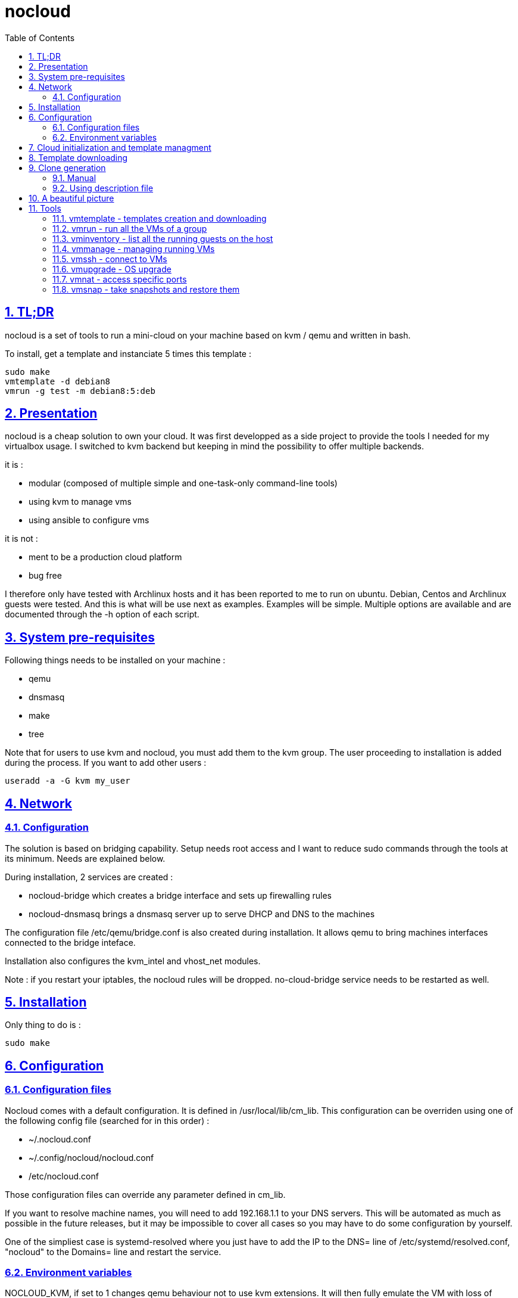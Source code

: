 // Settings:
:toc: macro
:numbered: 1
:sectids: 1
:sectlinks: 1

= nocloud

toc::[]

<<<
:numbered:

<<<

== TL;DR

nocloud is a set of tools to run a mini-cloud on your machine based on kvm / qemu and written in bash.

To install, get a template and instanciate 5 times this template :

 sudo make
 vmtemplate -d debian8
 vmrun -g test -m debian8:5:deb

== Presentation

nocloud is a cheap solution to own your cloud. It was first developped as a side project to provide the tools I needed for my virtualbox usage. I switched to kvm backend but keeping in mind the possibility to offer multiple backends.

it is :

- modular (composed of multiple simple and one-task-only command-line tools)
- using kvm to manage vms
- using ansible to configure vms

it is not :

- ment to be a production cloud platform
- bug free

I therefore only have tested with Archlinux hosts and it has been reported to me to run on ubuntu. Debian, Centos and Archlinux guests were tested. And this is what will be use next as examples. Examples will be simple. Multiple options are available and are documented through the -h option of each script.

== System pre-requisites

Following things needs to be installed on your machine :

- qemu
- dnsmasq
- make
- tree

Note that for users to use kvm and nocloud, you must add them to the kvm group. The user proceeding to installation is added during the process. If you want to add other users :

  useradd -a -G kvm my_user

== Network

=== Configuration

The solution is based on bridging capability. Setup needs root access and I want to reduce sudo commands through the tools at its minimum. Needs are explained below.

During installation, 2 services are created :

- nocloud-bridge which creates a bridge interface and sets up firewalling rules
- nocloud-dnsmasq brings a dnsmasq server up to serve DHCP and DNS to the machines

The configuration file /etc/qemu/bridge.conf is also created during installation. It allows qemu to bring machines interfaces connected to the bridge inteface.

Installation also configures the kvm_intel and vhost_net modules.

Note : if you restart your iptables, the nocloud rules will be dropped. no-cloud-bridge service needs to be restarted as well.

== Installation

Only thing to do is :

 sudo make

== Configuration

=== Configuration files

Nocloud comes with a default configuration. It is defined in /usr/local/lib/cm_lib. This configuration can be overriden using one of the following config file (searched for in this order) :

* ~/.nocloud.conf
* ~/.config/nocloud/nocloud.conf
* /etc/nocloud.conf

Those configuration files can override any parameter defined in cm_lib.

If you want to resolve machine names, you will need to add 192.168.1.1 to your DNS servers. This will be automated as much as possible in the future releases, but it may be impossible to cover all cases so you may have to do some configuration by yourself.

One of the simpliest case is systemd-resolved where you just have to add the IP to the DNS= line of /etc/systemd/resolved.conf, "nocloud" to the Domains= line and restart the service.

=== Environment variables

NOCLOUD_KVM, if set to 1 changes qemu behaviour not to use kvm extensions. It will then fully emulate the VM with loss of performance. This option however allows to launch VMs on a machine where you don't have VT-x extensions or in a VM where you don't have nested capabilities.

== Cloud initialization and template managment

Everything starts with a template.

You first need to have an ISO of the system you want to install (ex: archlinux.iso). You then create a VM using this ISO :

 vmtemplate -c archlinux -i archlinux.iso

Once the machine created, it will start and you will have to make your template corresponding to the following standards :

- VM must be accessible through ssh (ssh service enabled and configured on 22 port)
- ssh key (found in /usr/local/etc/nocloud.pub) must be added to /root/.ssh/authorized_keys
- network is using dhcp (dhcp service is enabled)
- python is better to be installed has ansible is the tool of choice to operate on those VMs

You can create as much templates as you want.

== Template downloading

You can download existing templates using this :

 vmtemplate -d archlinux

available templates can be listed with -h option

== Clone generation

=== Manual

Once your template is good, you can use it to generate new VMs :

 vmrun -g test -m archlinux:2:arch

will create two new machines, fresh copies from of the template. Those machines will have generated names and the template's disk is set to read-only before creating the clones. The clones will run without graphical interface.

In order to organize your VMs they are grouped. This is done using a two level hierarchy :

- groups will represent a kind of platform, a set of machines you use for a service.
- types will be subgroups of servers that will group VMs by function.

For instance, you run your application named ''awesome'' constituted of a database serveur and two web servers. You would create the set with this line :

 vmrun -g awesome -m archlinux:2:web -m debian8:1:sql

Precision on VM specifications is given below.

=== Using description file

If you want to automate the creation of a set of VMs, you can create description files. Each line matches a vminstantiate command line parameters. Those are separated by ":" and are in the following order :

- template name
- number of clones
- type name

The group of machines will be deduced from the file name.

For instance the following file produces 2 VMs of type web and 1 VM of type sql :

 archlinux:1:sql
 archlinux:2:web

You can specify cpu and memory for each line using the following syntax :

 archlinux:1:sql:mem=1024;cpu=4
 archlinux:2:web:mem=512

You can also add additional disks for VMs with the dsk option (sizes in GB) :

 archlinux:1:sql:mem=1024;cpu=4;dsk=5,5
 archlinux:2:web:mem=512

If you want your machines to have more human-friendly names (instead of UUIDs), specify a name prefix :

 archlinux:1:sql:mem=1024;cpu=4;name=db
 archlinux:2:web:mem=512;name=web

This will create a server called db00 for the first line and two servers on the second, called web00 and web01.

The file (named pftest) is called with the following command :

 vmrun -g tst -f pftest -b

And so the machines will be in the tst group.

Groups and types, besides being structural in the VM directory structure, and for naming purpose, will be used for instance if you configure those machines with ansible. Once the previous instanciation has been done, you can use dynamic inventory :

 vminventory --list
 {
   "tst_sql" : {
     "hosts" : [  "192.168.1.176", ],
   },
   "tst_web" : {
     "hosts" : [  "192.168.1.19", "192.168.1.23", ],
   },
   "tst" : {
     "children" : [ "tst_sql", "tst_web", ],
     "vars": {
       "ansible_ssh_common_args": "-o StrictHostKeyChecking=no",
       "ansible_user": "root",
     },
   },
 }

You can then stop your VMs using (-d option destroys the machines) :

 vmmanage -g tst -s -d

Alternatively, you can launch your description file using (without -b = background):

 vmrun -g tst -f pftest

It will stay in foreground and log (hopefuly) useful information until you press ^C which will make it kill and destroy all its machines.

== A beautiful picture

[source]
----





    internet --------
        |           |
        |           v
        |        __________        ___________
        v       /          \      |           |
       iso --> | vmtemplate | --> | TEMPLATES |
                \__________/      |___________|      _______
                                        |           |$>     |
                                        |           |       |
                    _____               |           |_______|
                   /     \              |          /         \
                  | vmrun | <------------         /___________\
                   \____ /                            |
                      |        ________               v
                      |      _|______  |           _____
          ________    -->  _|______  | |          /     \
         /        \       |        | |_| <------ | vmssh |
        | vmmanage | ---> |   VM   |_|            \____ /
         \________/   |   |________|
                      |           |
          ________    |           v                                   _______
         /        \   |            __________                        |      |\
        |  vmsnap  | --           /           \                      |   VM |_\
         \________/              | vminventory |  -----------------> |  list   |
                                  \___________/                      |         |
                                                                     | - vm1   |
                                                                     | - vm2   |
                                                                     |_________|

----

== Tools


=== vmtemplate - templates creation and downloading

vmtemplate manages templates. It has two main functions : creating templates and downloading templates.

You can download templates using the following form :

----
vmtemplate -d TEMPLATE_NAME
----

Available templates are displayed by the -h option :

----
vmtemplate -h
----

You can create your own template with :

----
vmtemplate -c TEMPLATE_NAME -i ISO_NAME
----

* ISO_NAME is either the name of a template in configured iso directory, or a path to a file.
* TEMPLATE_NAME must not be the name of an existing template.

You can get the templates list with :

----
vmtemplate -L
----

=== vmrun - run all the VMs of a group

vmrun launches VMs from templates, using spec files or inline specifications. It can also rerun an existing group.

To run from a spec file :

----
vmrun -g my_group -f conffile
----

to run directly from the command line :

----
vmrun -g my_group -m debian8:2:web -m debian8:1:sql
----

More complete description of VM specifications can be found above in this documentation.

=== vminventory - list all the running guests on the host

vminventory is used to list running and existing VMs.

To get running VMs :

----
vminventory
----

To get existing (but not only running) groups and types :

----
vminventory -L
----

vminventory also provides an ansible dynamic inventory, using the --list option. You can then call ansible or ansible-playbook using the script as inventory :

----
ln -s /usr/local/bin/vminventory inventory
ansible-playbook -i inventory playbook.yml
----

the scope of vminventory can be limited to a single group, using -g option. This affects standard behaviour and --list option, but has no effect on -L which will list everything.

=== vmmanage - managing running VMs

vmmanage deals with running VMs and groups maintainance. It can:

* connect to qemu console (vmmanage -m tst00)
* connect to the VM console (vmmanage -c tst00)
* launch a template (vmmanage -T archlinux)
* stop a running group, and optionnaly destroy all of its VMs (vmmanage -s -g my_group)
* insert an iso (vmmanage -m tst00 -i file.iso) that you'll have to mount in the VM
* insert a floppy disk (vmmanage -m tst00 -f file.img) that you'll have to mount in the VM
* eject an iso or a floppy by using "none" as the file name for iso of floppy)

=== vmssh - connect to VMs

vmssh connects you to a VM usgin ssh. You can name VM by its name or IP address. It also can take a command as argument, as ssh does.

----
vmssh 192.168.1.12 hostname
vmssh tst00
----

=== vmupgrade - OS upgrade

vmupgrade runs a system upgrade on a template if it knows how. It currently knows how to upgrade archlinux, debian and ubuntu systems.

----
vmupgrade debian8
----

=== vmnat - access specific ports

Virtual machines are accessible from the host, but if you want to expose services to outside world, you will have to nat a host port to a guest port.

Creation NAT rule :

----
vmnat 8080:tst00:80
----

above command will create an iptables nat rule to access the 80 port of the guest through the port 8080 on the host. To delete this rule, simply use the -d paramter :

----
vmnat -d 8080:tst00:80
----

=== vmsnap - take snapshots and restore them

This command allows four actions described below.

==== Take a snapshot

----
vmsnap -s tst00
----

Depending on actual VM state, activity, memory size, etc, action will take some time or will not.

==== List snapshots

----
vmsnap -l tst00
ID        TAG                 VM SIZE                DATE       VM CLOCK
--        vm-20171122144532      207M 2017-11-22 14:45:32   00:00:46.787
--        vm-20171122144609      207M 2017-11-22 14:46:09   00:01:21.461
--        vm-20171122145147      207M 2017-11-22 14:51:47   00:05:10.725
--        vm-20171122145358      207M 2017-11-22 14:53:58   00:07:19.164
----

Snapshots named vm-YYYYmmddHHMMSS are those taken on a running VM. Snapshots named vd-YYYYmmddHHMMSS were taken on a stopped VM.

==== Restore snapshot

----
vmsnap -r tst00 -i vm-20171122145147
----

Restoring a vm- snapshot results in a running VM, whatever its original state was. Restoring a vd- snapshot results in a stopped VM, here again, whatever current state is.

==== Delete a snapshot

----
vmsnap -d tst00 -i vm-20171122145147
----
